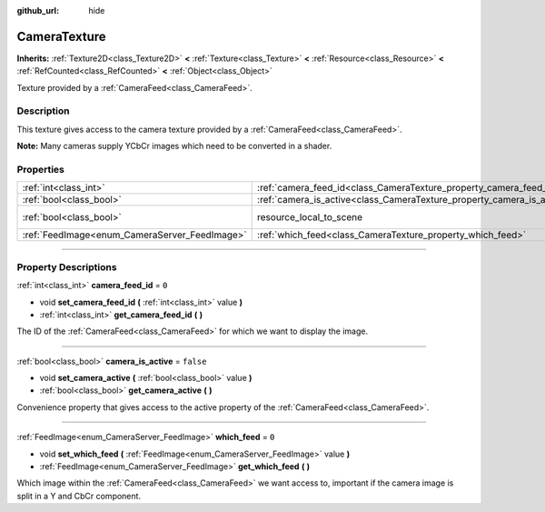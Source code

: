 :github_url: hide

.. DO NOT EDIT THIS FILE!!!
.. Generated automatically from Godot engine sources.
.. Generator: https://github.com/godotengine/godot/tree/master/doc/tools/make_rst.py.
.. XML source: https://github.com/godotengine/godot/tree/master/doc/classes/CameraTexture.xml.

.. _class_CameraTexture:

CameraTexture
=============

**Inherits:** :ref:`Texture2D<class_Texture2D>` **<** :ref:`Texture<class_Texture>` **<** :ref:`Resource<class_Resource>` **<** :ref:`RefCounted<class_RefCounted>` **<** :ref:`Object<class_Object>`

Texture provided by a :ref:`CameraFeed<class_CameraFeed>`.

.. rst-class:: classref-introduction-group

Description
-----------

This texture gives access to the camera texture provided by a :ref:`CameraFeed<class_CameraFeed>`.

\ **Note:** Many cameras supply YCbCr images which need to be converted in a shader.

.. rst-class:: classref-reftable-group

Properties
----------

.. table::
   :widths: auto

   +-----------------------------------------------+------------------------------------------------------------------------+----------------------------------------------------------------------------------------+
   | :ref:`int<class_int>`                         | :ref:`camera_feed_id<class_CameraTexture_property_camera_feed_id>`     | ``0``                                                                                  |
   +-----------------------------------------------+------------------------------------------------------------------------+----------------------------------------------------------------------------------------+
   | :ref:`bool<class_bool>`                       | :ref:`camera_is_active<class_CameraTexture_property_camera_is_active>` | ``false``                                                                              |
   +-----------------------------------------------+------------------------------------------------------------------------+----------------------------------------------------------------------------------------+
   | :ref:`bool<class_bool>`                       | resource_local_to_scene                                                | ``false`` (overrides :ref:`Resource<class_Resource_property_resource_local_to_scene>`) |
   +-----------------------------------------------+------------------------------------------------------------------------+----------------------------------------------------------------------------------------+
   | :ref:`FeedImage<enum_CameraServer_FeedImage>` | :ref:`which_feed<class_CameraTexture_property_which_feed>`             | ``0``                                                                                  |
   +-----------------------------------------------+------------------------------------------------------------------------+----------------------------------------------------------------------------------------+

.. rst-class:: classref-section-separator

----

.. rst-class:: classref-descriptions-group

Property Descriptions
---------------------

.. _class_CameraTexture_property_camera_feed_id:

.. rst-class:: classref-property

:ref:`int<class_int>` **camera_feed_id** = ``0``

.. rst-class:: classref-property-setget

- void **set_camera_feed_id** **(** :ref:`int<class_int>` value **)**
- :ref:`int<class_int>` **get_camera_feed_id** **(** **)**

The ID of the :ref:`CameraFeed<class_CameraFeed>` for which we want to display the image.

.. rst-class:: classref-item-separator

----

.. _class_CameraTexture_property_camera_is_active:

.. rst-class:: classref-property

:ref:`bool<class_bool>` **camera_is_active** = ``false``

.. rst-class:: classref-property-setget

- void **set_camera_active** **(** :ref:`bool<class_bool>` value **)**
- :ref:`bool<class_bool>` **get_camera_active** **(** **)**

Convenience property that gives access to the active property of the :ref:`CameraFeed<class_CameraFeed>`.

.. rst-class:: classref-item-separator

----

.. _class_CameraTexture_property_which_feed:

.. rst-class:: classref-property

:ref:`FeedImage<enum_CameraServer_FeedImage>` **which_feed** = ``0``

.. rst-class:: classref-property-setget

- void **set_which_feed** **(** :ref:`FeedImage<enum_CameraServer_FeedImage>` value **)**
- :ref:`FeedImage<enum_CameraServer_FeedImage>` **get_which_feed** **(** **)**

Which image within the :ref:`CameraFeed<class_CameraFeed>` we want access to, important if the camera image is split in a Y and CbCr component.

.. |virtual| replace:: :abbr:`virtual (This method should typically be overridden by the user to have any effect.)`
.. |const| replace:: :abbr:`const (This method has no side effects. It doesn't modify any of the instance's member variables.)`
.. |vararg| replace:: :abbr:`vararg (This method accepts any number of arguments after the ones described here.)`
.. |constructor| replace:: :abbr:`constructor (This method is used to construct a type.)`
.. |static| replace:: :abbr:`static (This method doesn't need an instance to be called, so it can be called directly using the class name.)`
.. |operator| replace:: :abbr:`operator (This method describes a valid operator to use with this type as left-hand operand.)`
.. |bitfield| replace:: :abbr:`BitField (This value is an integer composed as a bitmask of the following flags.)`
